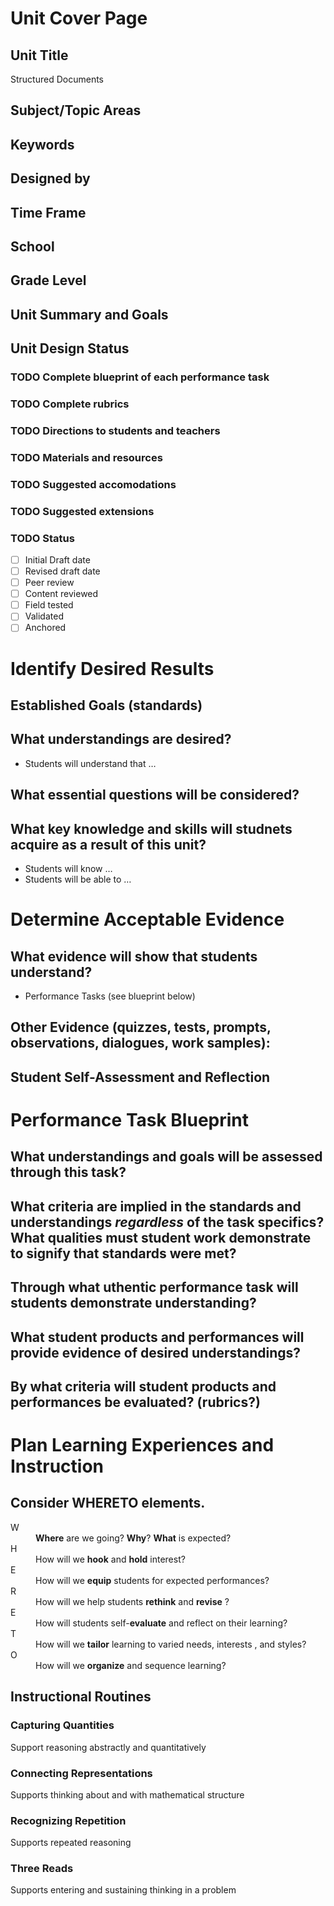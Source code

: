 #+STARTUP: showall
* Unit Cover Page
** Unit Title
Structured Documents
** Subject/Topic Areas

** Keywords
** Designed by
** Time Frame
** School
** Grade Level
** Unit Summary and Goals
** Unit Design Status
*** TODO Complete blueprint of each performance task
*** TODO Complete rubrics
*** TODO Directions to students and teachers
*** TODO Materials and resources
*** TODO Suggested accomodations
*** TODO Suggested extensions
*** TODO Status
 - [ ] Initial Draft date
 - [ ] Revised draft date
 - [ ] Peer review
 - [ ] Content reviewed
 - [ ] Field tested
 - [ ] Validated
 - [ ] Anchored
* Identify Desired Results
** Established Goals (standards)
** What understandings are desired?
- Students will understand that ...
** What essential questions will be considered?
** What key knowledge and skills will studnets acquire as a result of this unit?
- Students will know ...
- Students will be able to ...
* Determine Acceptable Evidence
** What evidence will show that students understand?
- Performance Tasks (see blueprint below)
** Other Evidence (quizzes, tests, prompts, observations, dialogues, work samples):
** Student Self-Assessment and Reflection
* Performance Task Blueprint
** What understandings and goals will be assessed through this task?
** What criteria are implied in the standards and understandings /regardless/ of the task specifics? What qualities must student work demonstrate to signify that standards were met?
** Through what uthentic performance task will students demonstrate understanding?
** What student products and performances will provide evidence of desired understandings?
** By what criteria will student products and performances be evaluated? (rubrics?)
* Plan Learning Experiences and Instruction
** Consider WHERETO elements.
- W :: *Where* are we going? *Why*? *What* is expected?
- H :: How will we *hook* and *hold* interest?
- E :: How will we *equip* students for expected performances?
- R :: How will we help students *rethink* and *revise* ?
- E :: How will students self-*evaluate* and reflect on their learning?
- T :: How will we *tailor* learning to varied needs, interests , and styles?
- O :: How will we *organize* and sequence learning?
** Instructional Routines
*** Capturing Quantities
Support reasoning abstractly and quantitatively
*** Connecting Representations
Supports thinking about and with mathematical structure
*** Recognizing Repetition
Supports repeated reasoning
*** Three Reads
Supports entering and sustaining thinking in a problem

